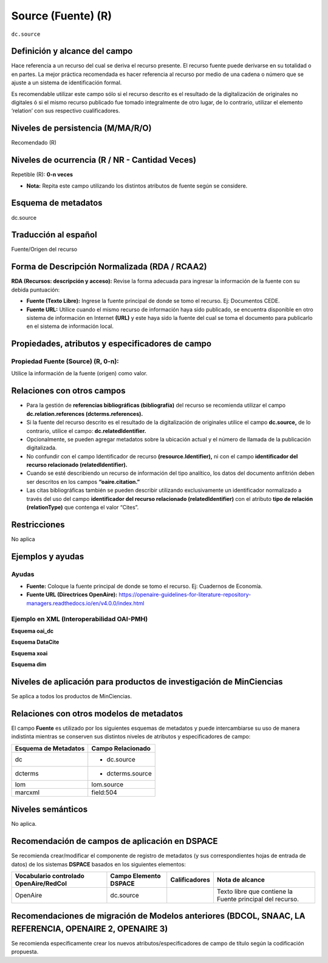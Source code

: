 .. _dc.source:

Source (Fuente) (R) 
===================

``dc.source``

Definición y alcance del campo
------------------------------
Hace referencia a un recurso del cual se deriva el recurso presente. El recurso fuente puede derivarse en su totalidad o en partes. La mejor práctica recomendada es hacer referencia al recurso por medio de una cadena o número que se ajuste a un sistema de identificación formal.

Es recomendable utilizar este campo sólo si el recurso descrito es el resultado de la digitalización de originales no digitales ó si el mismo recurso publicado fue tomado integralmente de otro lugar, de lo contrario, utilizar el elemento ‘relation’ con sus respectivo cualificadores.
 

Niveles de persistencia (M/MA/R/O)
------------------------------------
Recomendado (R)

Niveles de ocurrencia (R / NR -  Cantidad Veces)
------------------------------------------------
Repetible (R): **0-n veces**

- **Nota:** Repita este campo utilizando los distintos atributos de fuente según se considere.

..

Esquema de metadatos
--------------------

dc.source

Traducción al español
---------------------

Fuente/Origen del recurso 

Forma de Descripción Normalizada (RDA / RCAA2)
-----------------------------------------------
**RDA (Recursos: descripción y acceso):** Revise la forma adecuada para ingresar la información de la fuente con su debida puntuación:

- **Fuente (Texto Libre):** Ingrese la fuente principal de donde se tomo el recurso. Ej: Documentos CEDE. 
- **Fuente URL:** Utilice cuando el mismo recurso de información haya sido publicado,  se encuentra disponible en otro sistema de información en Internet **(URL)** y este haya sido la fuente del cual se toma el documento para publicarlo en el sistema de información local. 

Propiedades, atributos y especificadores de campo
-------------------------------------------------


Propiedad Fuente (Source) (R, 0-n):
+++++++++++++++++++++++++++++++++++

Utilice la información de la fuente (origen) como valor.


Relaciones con otros campos
---------------------------

- Para la gestión de **referencias bibliográficas (bibliografía)** del recurso se recomienda utilizar el campo **dc.relation.references (dcterms.references).**
- Si la fuente del recurso descrito es el resultado de la digitalización de originales utilice el campo **dc.source,** de lo contrario, utilice el campo: **dc.relatedIdentifier.**
- Opcionalmente, se pueden agregar metadatos sobre la ubicación actual y el número de llamada de la publicación digitalizada.
- No confundir con el campo Identificador de recurso **(resource.Identifier),** ni con el campo **identificador del recurso relacionado (relatedIdentifier).**
- Cuando se esté describiendo un recurso de información del tipo analítico, los datos del documento anfitrión deben ser descritos en los campos **“oaire.citation.”** 
- Las citas bibliográficas también se pueden describir utilizando exclusivamente un identificador normalizado a través del uso del campo **identificador del recurso relacionado (relatedIdentifier)** con el atributo **tipo de relación (relationType)** que contenga el valor “Cites”. 

.. code-block:: xml
	:linenos:

	<relatedIdentifier relatedIdentifierType="DOI"relationType="Cites">10.4232/10.ASEAS-5.2-1 </relatedIdentifier>

Restricciones
-------------

No aplica

Ejemplos y ayudas
-----------------

Ayudas
++++++

- **Fuente:** Coloque la fuente principal de donde se tomo el recurso. Ej: Cuadernos de Economía. 
- **Fuente URL (Directrices OpenAire):** https://openaire-guidelines-for-literature-repository-managers.readthedocs.io/en/v4.0.0/index.html 

Ejemplo en XML  (Interoperabilidad OAI-PMH)
+++++++++++++++++++++++++++++++++++++++++++

**Esquema oai_dc**

.. code-block:: xml
   :linenos:

   <dc.source>Cuadernos de ecología volumen 4 (2001)</dc.source>

.. code-block:: xml
   :linenos:

   <dc.source>Escultura del Museo Nacional de Colombia</dc.source>

**Esquema DataCite**

.. code-block:: xml
   :linenos:

   <dc:source>Ecology  Letters (1461023X)  vol.4 (2001)</dc:source>

**Esquema xoai**

.. code-block:: xml
   :linenos:

   <element name="dc">
      <element name="source">
         <element name="spa">
                 <field name="value">ABColombia, Corporación SISMA Mujer y The U.S. Office en Colombia (USOC) (2013). Colombia: Women, conflict – related sexual violence and the peace process. Recuperado de https://www.christianaid.org.uk/images/ABColombia-conflict-relatedsexual-violence-report.pdf</field>
       </element> 
     </element> 
   </element> 

**Esquema dim**

.. code-block:: xml
   :linenos:

   <dim:field mdschema="dc" element="source" lang="spa">Arias, A. (2008). Multiculturalismo y Derechos Indígenas. El caso mexicano. México D.F: Comisión Nacional de los Derechos Humanos.</dim:field>


Niveles de aplicación para productos de investigación de MinCiencias
--------------------------------------------------------------------
Se aplica a todos los productos de MinCiencias. 

Relaciones con otros modelos de metadatos
-----------------------------------------

El campo **Fuente** es utilizado por los siguientes esquemas de metadatos y puede intercambiarse su uso de manera indistinta mientras se conserven sus distintos niveles de atributos y especificadores de campo:

+----------------------+--------------------------------------+
| Esquema de Metadatos | Campo Relacionado                    |
+======================+======================================+
| dc                   | * dc.source                          |
+----------------------+--------------------------------------+
| dcterms              | * dcterms.source                     |
+----------------------+--------------------------------------+
| lom                  | lom.source                           |
+----------------------+--------------------------------------+
| marcxml              | field:504                            |
+----------------------+--------------------------------------+

Niveles semánticos
------------------

No aplica.

Recomendación de campos de aplicación en DSPACE
-----------------------------------------------

Se recomienda crear/modificar el componente de registro de metadatos (y sus correspondientes hojas de entrada de datos) de los sistemas **DSPACE** basados en los siguientes elementos:

+----------------------------------------+-----------------------+---------------+-----------------------------------------------------------+
| Vocabulario controlado OpenAire/RedCol | Campo Elemento DSPACE | Calificadores | Nota de alcance                                           |
+========================================+=======================+===============+===========================================================+
| OpenAire                               | dc.source             |               | Texto libre que contiene la Fuente principal del recurso. |
+----------------------------------------+-----------------------+---------------+-----------------------------------------------------------+


Recomendaciones de migración de Modelos anteriores (BDCOL, SNAAC, LA REFERENCIA, OPENAIRE 2, OPENAIRE 3)
--------------------------------------------------------------------------------------------------------

Se recomienda específicamente crear los nuevos atributos/especificadores de campo de título según la codificación propuesta.
